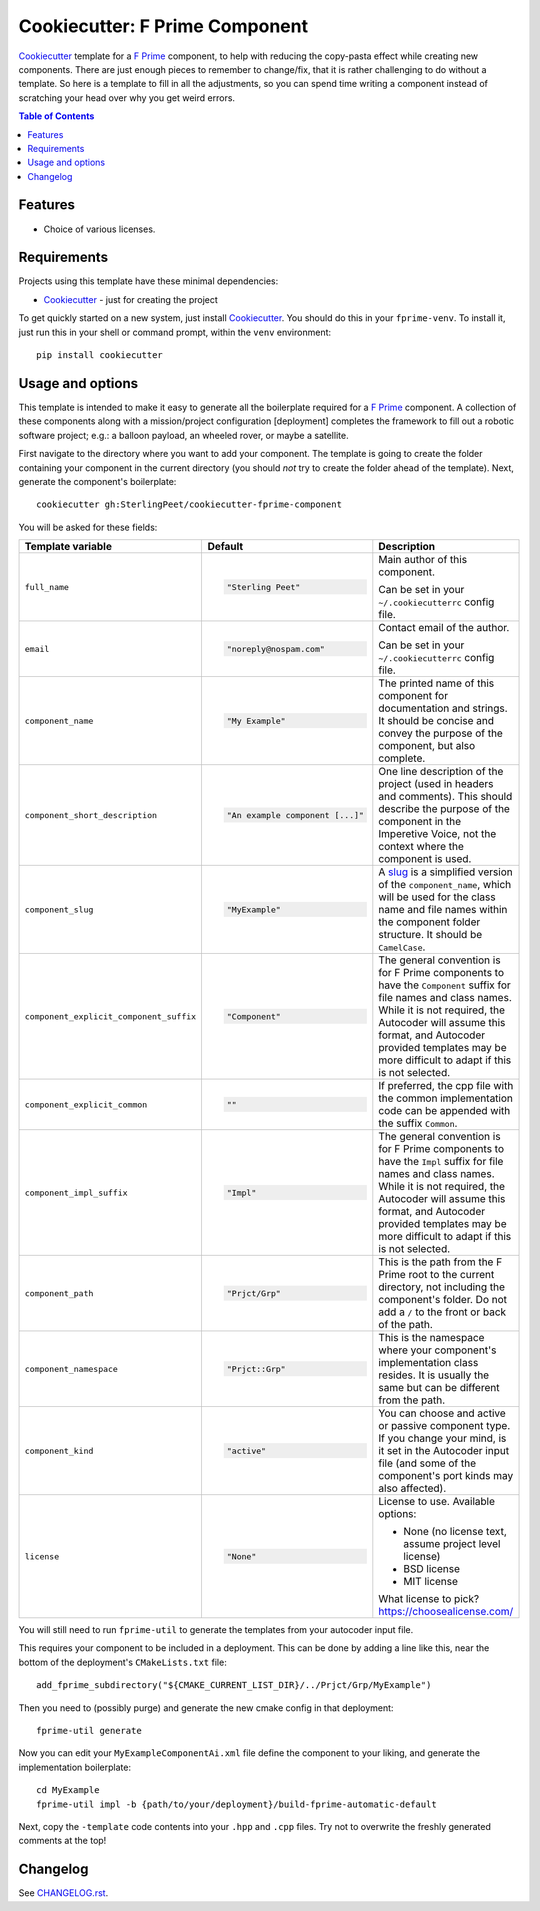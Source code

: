 ===============================
Cookiecutter: F Prime Component
===============================

Cookiecutter_ template for a `F Prime`_ component, to help with reducing the copy-pasta effect while creating new components.
There are just enough pieces to remember to change/fix, that it is rather challenging to do without a template.
So here is a template to fill in all the adjustments, so you can spend time writing a component instead of scratching your head over why you get weird errors.

.. contents:: Table of Contents

Features
--------

* Choice of various licenses.

Requirements
------------

Projects using this template have these minimal dependencies:

* Cookiecutter_ - just for creating the project

To get quickly started on a new system, just install Cookiecutter_. You
should do this in your ``fprime-venv``.  To install it, just run this
in your shell or command prompt, within the ``venv`` environment::

  pip install cookiecutter

Usage and options
-----------------

This template is intended to make it easy to generate all the boilerplate required for a `F Prime`_ component.
A collection of these components along with a mission/project configuration [deployment] completes the framework to fill out a robotic software project; e.g.: a balloon payload, an wheeled rover, or maybe a satellite.

First navigate to the directory where you want to add your component.
The template is going to create the folder containing your component in the current directory (you should *not* try to create the folder ahead of the template).
Next, generate the component's boilerplate::

  cookiecutter gh:SterlingPeet/cookiecutter-fprime-component

You will be asked for these fields:

.. list-table::
    :header-rows: 1

    * - Template variable
      - Default
      - Description

    * - ``full_name``
      - .. code:: python

            "Sterling Peet"
      - Main author of this component.

        Can be set in your ``~/.cookiecutterrc`` config file.

    * - ``email``
      - .. code:: python

            "noreply@nospam.com"
      - Contact email of the author.

        Can be set in your ``~/.cookiecutterrc`` config file.

    * - ``component_name``
      - .. code:: python

            "My Example"
      - The printed name of this component for documentation and strings.  It should be concise and convey the purpose of the component, but also complete.

    * - ``component_short_description``
      - .. code:: python

            "An example component [...]"
      - One line description of the project (used in headers and comments).  This should describe the purpose of the component in the Imperetive Voice, not the context where the component is used.

    * - ``component_slug``
      - .. code:: python

            "MyExample"
      - A slug_ is a simplified version of the ``component_name``, which will be used for the class name and file names within the component folder structure.  It should be ``CamelCase``.

    * - ``component_explicit_component_suffix``
      - .. code:: python

            "Component"
      - The general convention is for F Prime components to have the ``Component`` suffix for file names and class names.  While it is not required, the Autocoder will assume this format, and Autocoder provided templates may be more difficult to adapt if this is not selected.

    * - ``component_explicit_common``
      - .. code:: python

            ""
      - If preferred, the cpp file with the common implementation code can be appended with the suffix ``Common``.

    * - ``component_impl_suffix``
      - .. code:: python

            "Impl"
      - The general convention is for F Prime components to have the ``Impl`` suffix for file names and class names.  While it is not required, the Autocoder will assume this format, and Autocoder provided templates may be more difficult to adapt if this is not selected.

    * - ``component_path``
      - .. code:: python

            "Prjct/Grp"
      - This is the path from the F Prime root to the current directory, not including the component's folder.  Do not add a ``/`` to the front or back of the path.

    * - ``component_namespace``
      - .. code:: python

            "Prjct::Grp"
      - This is the namespace where your component's implementation class resides.  It is usually the same but can be different from the path.

    * - ``component_kind``
      - .. code:: python

            "active"
      - You can choose and active or passive component type.  If you change your mind, is it set in the Autocoder input file (and some of the component's port kinds may also affected).

    * - ``license``
      - .. code:: python

            "None"
      - License to use. Available options:

        * None (no license text, assume project level license)
        * BSD license
        * MIT license

        What license to pick? https://choosealicense.com/

You will still need to run ``fprime-util`` to generate the templates from your autocoder input file.

This requires your component to be included in a deployment.
This can be done by adding a line like this, near the bottom of the deployment's ``CMakeLists.txt`` file::

  add_fprime_subdirectory("${CMAKE_CURRENT_LIST_DIR}/../Prjct/Grp/MyExample")

Then you need to (possibly purge) and generate the new cmake config in that deployment::

  fprime-util generate

Now you can edit your ``MyExampleComponentAi.xml`` file define the component to your liking, and generate the implementation boilerplate::

  cd MyExample
  fprime-util impl -b {path/to/your/deployment}/build-fprime-automatic-default

Next, copy the ``-template`` code contents into your ``.hpp`` and ``.cpp`` files.
Try not to overwrite the freshly generated comments at the top!


Changelog
---------

See `CHANGELOG.rst <https://github.com/SterlingPeet/cookiecutter-fprime-component/tree/master/CHANGELOG.rst>`_.

.. _Cookiecutter: https://github.gatech.edu/audreyr/cookiecutter
.. _F Prime: https://github.com/nasa/fprime/
.. _slug: https://stackoverflow.com/questions/4230846/what-is-the-etymology-of-slug
